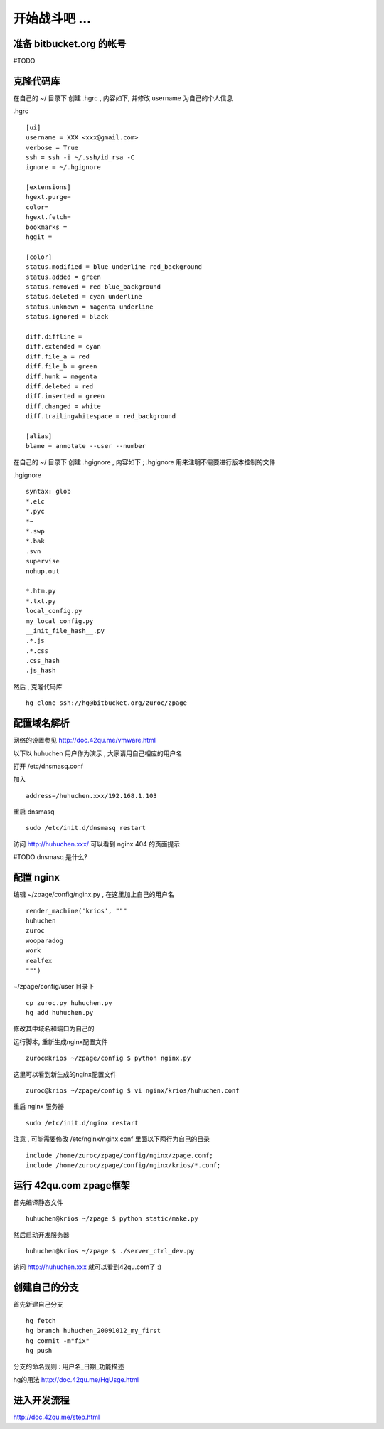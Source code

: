 开始战斗吧 ...
===========================================

准备 bitbucket.org 的帐号
-------------------------------------------

#TODO


克隆代码库
-------------------------------------------

在自己的 ~/ 目录下 创建 .hgrc , 内容如下, 并修改 username 为自己的个人信息

.hgrc ::
    
    [ui]
    username = XXX <xxx@gmail.com>
    verbose = True
    ssh = ssh -i ~/.ssh/id_rsa -C
    ignore = ~/.hgignore

    [extensions]
    hgext.purge=
    color=
    hgext.fetch=
    bookmarks =
    hggit =

    [color]
    status.modified = blue underline red_background
    status.added = green
    status.removed = red blue_background
    status.deleted = cyan underline
    status.unknown = magenta underline
    status.ignored = black

    diff.diffline =
    diff.extended = cyan
    diff.file_a = red
    diff.file_b = green
    diff.hunk = magenta
    diff.deleted = red
    diff.inserted = green
    diff.changed = white
    diff.trailingwhitespace = red_background

    [alias]
    blame = annotate --user --number

在自己的 ~/ 目录下 创建 .hgignore , 内容如下 ; .hgignore 用来注明不需要进行版本控制的文件

.hgignore ::
    
    syntax: glob
    *.elc
    *.pyc
    *~
    *.swp
    *.bak
    .svn
    supervise
    nohup.out

    *.htm.py
    *.txt.py
    local_config.py
    my_local_config.py
    __init_file_hash__.py
    .*.js
    .*.css
    .css_hash
    .js_hash


然后 , 克隆代码库 :: 

    hg clone ssh://hg@bitbucket.org/zuroc/zpage


配置域名解析
-------------------------------------------

网络的设置参见 http://doc.42qu.me/vmware.html

以下以 huhuchen 用户作为演示 , 大家请用自己相应的用户名 

打开 /etc/dnsmasq.conf

加入 ::

    address=/huhuchen.xxx/192.168.1.103

重启 dnsmasq ::

    sudo /etc/init.d/dnsmasq restart

访问 http://huhuchen.xxx/ 可以看到 nginx 404 的页面提示

#TODO dnsmasq 是什么?


配置 nginx
-------------------------------------------

编辑 ~/zpage/config/nginx.py  , 在这里加上自己的用户名 ::

    render_machine('krios', """
    huhuchen
    zuroc
    wooparadog
    work
    realfex
    """)

~/zpage/config/user 目录下 ::

    cp zuroc.py huhuchen.py
    hg add huhuchen.py 

修改其中域名和端口为自己的


运行脚本, 重新生成nginx配置文件 ::

    zuroc@krios ~/zpage/config $ python nginx.py
 
这里可以看到新生成的nginx配置文件 ::

    zuroc@krios ~/zpage/config $ vi nginx/krios/huhuchen.conf

重启 nginx 服务器 ::

    sudo /etc/init.d/nginx restart

注意 , 可能需要修改 /etc/nginx/nginx.conf 里面以下两行为自己的目录 ::

    include /home/zuroc/zpage/config/nginx/zpage.conf;
    include /home/zuroc/zpage/config/nginx/krios/*.conf;


运行 42qu.com zpage框架
-------------------------------------------

首先编译静态文件 ::

    huhuchen@krios ~/zpage $ python static/make.py 


然后启动开发服务器 ::

    huhuchen@krios ~/zpage $ ./server_ctrl_dev.py 


访问 http://huhuchen.xxx 就可以看到42qu.com了 :)


创建自己的分支
-------------------------------------------

首先新建自己分支 ::

    hg fetch
    hg branch huhuchen_20091012_my_first
    hg commit -m"fix"
    hg push

分支的命名规则 :  用户名_日期_功能描述


hg的用法 http://doc.42qu.me/HgUsge.html



进入开发流程
-------------------------------------------
http://doc.42qu.me/step.html
